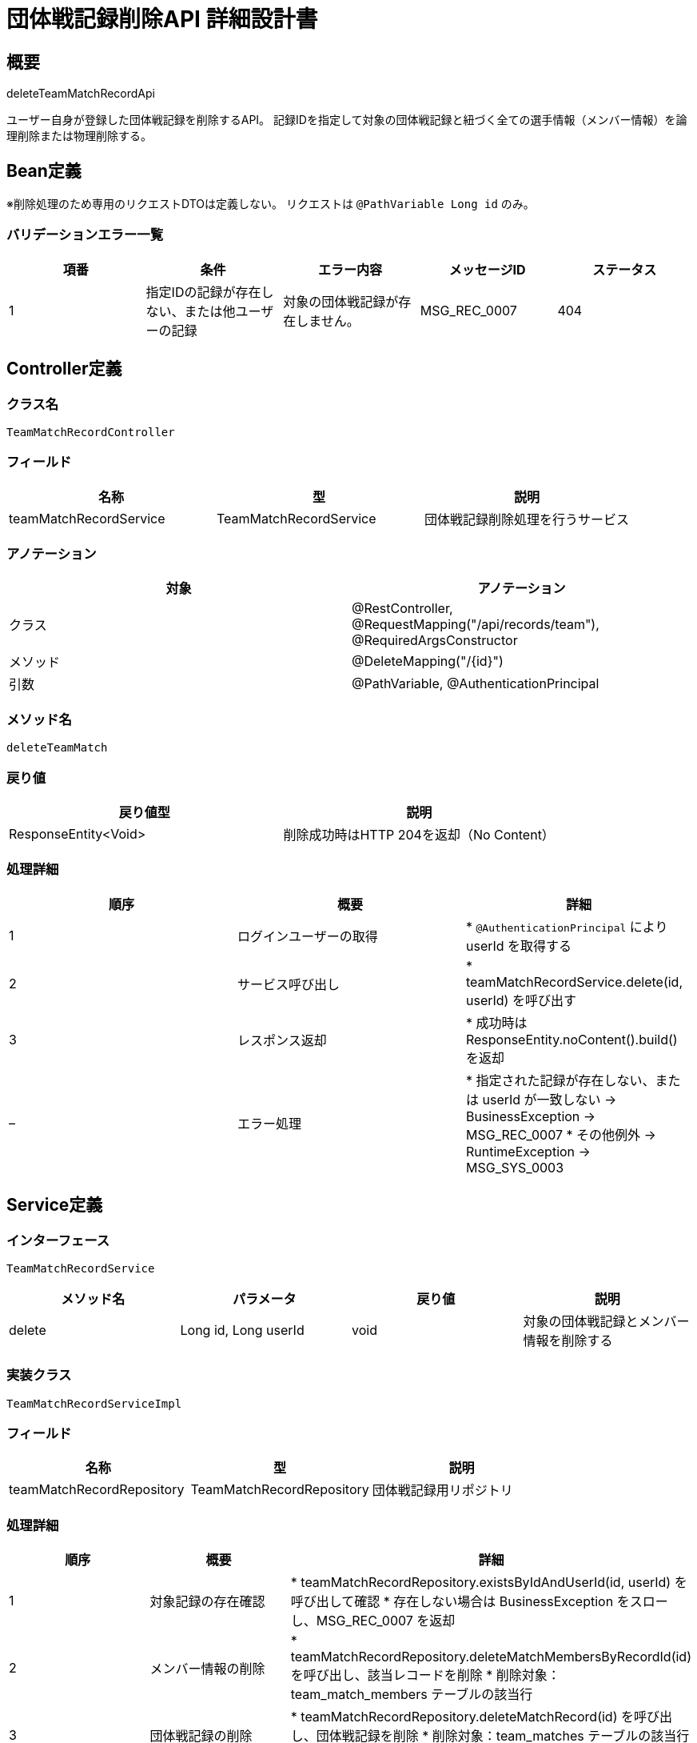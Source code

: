 = 団体戦記録削除API 詳細設計書

== 概要

deleteTeamMatchRecordApi

ユーザー自身が登録した団体戦記録を削除するAPI。  
記録IDを指定して対象の団体戦記録と紐づく全ての選手情報（メンバー情報）を論理削除または物理削除する。

== Bean定義

※削除処理のため専用のリクエストDTOは定義しない。  
リクエストは `@PathVariable Long id` のみ。

=== バリデーションエラー一覧

|===
|項番 |条件 |エラー内容 |メッセージID |ステータス

|1
|指定IDの記録が存在しない、または他ユーザーの記録
|対象の団体戦記録が存在しません。
|MSG_REC_0007
|404
|===

== Controller定義

=== クラス名

`TeamMatchRecordController`

=== フィールド

|===
|名称 |型 |説明

|teamMatchRecordService
|TeamMatchRecordService
|団体戦記録削除処理を行うサービス
|===

=== アノテーション

|===
|対象 |アノテーション

|クラス
|@RestController, @RequestMapping("/api/records/team"), @RequiredArgsConstructor

|メソッド
|@DeleteMapping("/{id}")

|引数
|@PathVariable, @AuthenticationPrincipal
|===

=== メソッド名

`deleteTeamMatch`

=== 戻り値

|===
|戻り値型 |説明

|ResponseEntity<Void>
|削除成功時はHTTP 204を返却（No Content）
|===

=== 処理詳細

|===
|順序 |概要 |詳細

|1
|ログインユーザーの取得
|* `@AuthenticationPrincipal` により userId を取得する

|2
|サービス呼び出し
|* teamMatchRecordService.delete(id, userId) を呼び出す

|3
|レスポンス返却
|* 成功時は ResponseEntity.noContent().build() を返却

|–
|エラー処理
|* 指定された記録が存在しない、または userId が一致しない → BusinessException → MSG_REC_0007  
* その他例外 → RuntimeException → MSG_SYS_0003
|===

== Service定義

=== インターフェース

`TeamMatchRecordService`

|===
|メソッド名 |パラメータ |戻り値 |説明

|delete
|Long id, Long userId
|void
|対象の団体戦記録とメンバー情報を削除する
|===

=== 実装クラス

`TeamMatchRecordServiceImpl`

=== フィールド

|===
|名称 |型 |説明

|teamMatchRecordRepository
|TeamMatchRecordRepository
|団体戦記録用リポジトリ
|===

=== 処理詳細

|===
|順序 |概要 |詳細

|1
|対象記録の存在確認
|* teamMatchRecordRepository.existsByIdAndUserId(id, userId) を呼び出して確認  
* 存在しない場合は BusinessException をスローし、MSG_REC_0007 を返却

|2
|メンバー情報の削除
|* teamMatchRecordRepository.deleteMatchMembersByRecordId(id) を呼び出し、該当レコードを削除  
* 削除対象：team_match_members テーブルの該当行

|3
|団体戦記録の削除
|* teamMatchRecordRepository.deleteMatchRecord(id) を呼び出し、団体戦記録を削除  
* 削除対象：team_matches テーブルの該当行  
* 削除失敗時は RuntimeException をスロー
|===

== Repository定義

=== インターフェース名

`TeamMatchRecordRepository`

=== アノテーション

|===
|対象 |アノテーション

|クラス
|@Mapper
|===

=== パラメータ・戻り値

|===
|メソッド名 |パラメータ |戻り値 |説明

|existsByIdAndUserId
|Long id, Long userId
|boolean
|対象の記録がログインユーザーによるものかを確認

|deleteMatchMembersByRecordId
|Long recordId
|void
|該当団体戦記録に紐づく全選手情報を削除

|deleteMatchRecord
|Long id
|void
|団体戦記録そのものを削除
|===

=== 使用クエリ（MyBatis）

[source,sql]
----
SELECT COUNT(*) > 0 FROM team_matches
WHERE id = #{id} AND user_id = #{userId};
----

[source,sql]
----
DELETE FROM team_match_members
WHERE record_id = #{recordId};
----

[source,sql]
----
DELETE FROM team_matches
WHERE id = #{id};
----
